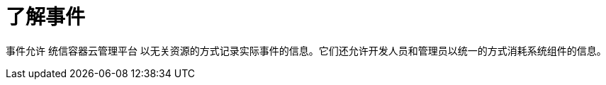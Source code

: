 // Module included in the following assemblies:
//
// * nodes/nodes-containers-events.adoc

:_content-type: CONCEPT
[id="nodes-containers-events-about_{context}"]
= 了解事件

事件允许 统信容器云管理平台 以无关资源的方式记录实际事件的信息。它们还允许开发人员和管理员以统一的方式消耗系统组件的信息。
